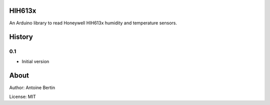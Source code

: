 HIH613x
=======
An Arduino library to read Honeywell HIH613x humidity and temperature sensors.

History
=======
0.1
---

* Initial version

About
=====
Author: Antoine Bertin

License: MIT
